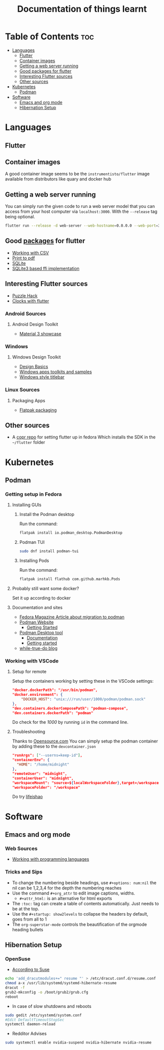 #+title: Documentation of things learnt

* Table of Contents :toc:
- [[#languages][Languages]]
  - [[#flutter][Flutter]]
  - [[#container-images][Container images]]
  - [[#getting-a-web-server-running][Getting a web server running]]
  - [[#good-packages-for-flutter][Good packages for flutter]]
  - [[#interesting-flutter-sources][Interesting Flutter sources]]
  - [[#other-sources][Other sources]]
- [[#kubernetes][Kubernetes]]
  - [[#podman][Podman]]
- [[#software][Software]]
  - [[#emacs-and-org-mode][Emacs and org mode]]
  - [[#hibernation-setup][Hibernation Setup]]

* Languages
** Flutter
** Container images
A good container image seems to be the ~instrumentisto/flutter~ image available from distributors like quary and docker hub
** Getting a web server running
You can simply run the given code to run a web server model that you can access from your host computer via ~localhost:3000~. With the ~--release~ tag being optional.
#+begin_src bash
flutter run --release -d web-server --web-hostname=0.0.0.0 --web-port=3000
#+end_src
** Good [[https:pub.dev/][packages]] for flutter
- [[https:medium.flutterdevs.com/exploring-csv-in-flutter-fafc57b02eb1][Working with CSV]]
- [[https:pub.dev/packages/printing][Print to pdf]]
- [[https:pub.dev/packages/sqflite][SQLite]]
- [[https:pub.dev/packages/sqflite_common_ffi][SQLite3 based ffi implementation]]
** Interesting Flutter sources
- [[https:flutter.dev/events/puzzle-hack][Puzzle Hack]]
- [[youtube:PaPUkxYHDUw][Clocks with flutter]]
*** Android Sources
**** Android Design Toolkit
- [[https:flutter.github.io/samples/web/material_3_demo/#/][Material 3 showcase]]

*** Windows
**** Windows Design Toolkit
- [[https:learn.microsoft.com/en-us/windows/apps/design/basics/][Design Basics]]
- [[https:learn.microsoft.com/en-us/windows/apps/design/downloads/][Windows apps toolkits and samples]]
- [[youtube:bee2AHQpGK4][Windows style titlebar]]

*** Linux Sources
**** Packaging Apps
- [[github:Merrit/flutter_flatpak_example][Flatpak packaging]]
** Other sources
- A [[https:copr.fedorainfracloud.org/coprs/carzacc/flutter/][copr repo]] for setting flutter up in fedora
  Which installs the SDK in the ~~/flutter~ folder

* Kubernetes
** Podman
*** Getting setup in Fedora
**** Installing GUIs
***** Install the Podman desktop
Run the command:
#+begin_src bash
flatpak install io.podman_desktop.PodmanDesktop
#+end_src
***** Podman TUI
#+begin_src bash
sudo dnf install podman-tui
#+end_src
***** Installing Pods
Run the command:
#+begin_src bash
flatpak install flathub com.github.marhkb.Pods
#+end_src
**** Probably still want some docker?
Set it up according to docker
**** Documentation and sites
- [[https:fedoramagazine.org/docker-and-fedora-37-migrating-to-podman/][Fedora Magazine Article about migration to podman]]
- [[https:podman.io][Podman Website]]
  - [[https:podman.io/getting-started/][Getting Started]]
- [[https:podman-desktop.io][Podman Desktop tool]]
  - [[https:podman-desktop.io/docs/intro][Documentation]]
  - [[https:podman-desktop.io/docs/getting-started/getting-started][Getting started]]
- [[https:blog.while-true-do.io/tag/podman][while-true-do blog]]
*** Working with VSCode
**** Setup for remote
Setup the containers working by setting these in the VSCode settings:
#+begin_src json
"docker.dockerPath": "/usr/bin/podman",
"docker.environment": {
    "DOCKER_HOST": "unix:///run/user/1000/podman/podman.sock"
},
"dev.containers.dockerComposePath": "podman-compose",
"dev.containers.dockerPath": "podman"
#+end_src
Do check for the /1000/ by running ~id~ in the command line.

**** Troubleshooting
Thanks to [[https:opensource.com/article/21/7/vs-code-remote-containers-podman][Opensource.com]]
You can simply setup the podman container by adding these to the ~devcontainer.json~
#+begin_src json
  "runArgs": ["--userns=keep-id"],
  "containerEnv": {
    "HOME": "/home/midnight"
  },
  "remoteUser": "midnight",
  "containerUser": "midnight",
  "workspaceMount": "source=${localWorkspaceFolder},target=/workspace,type=bind,Z",
  "workspaceFolder": "/workspace"
#+end_src
Do try [[https:blog.lifeishao.com/2021/12/30/replacing-docker-with-podman-for-your-vscode-devcontainers/][lifeishao]]

* Software
** Emacs and org mode
*** Web Sources
+ [[https:orgmode.org/worg/org-contrib/babel/languages/ob-doc-C.html][Working with programming languages]]
*** Tricks and Sips
+ To change the numbering beside headings, use
  ~#+options: num:nil~ the nil can be 1,2,3,4 for the depth the numbering reaches
+ Use the command ~#+org_attr~ to edit image captions, widths.
  + ~#+attr_html:~ is an alternative for html exports
+ The ~:toc:~ tag can create a table of contents automatically. Just needs to be at the top.
+ Use the ~#+startup: show2levels~ to collapse the headers by default, goes from all to 1
+ The ~org-superstar-mode~ controls the beautification of the orgmode heading bullets
** Hibernation Setup
*** OpenSuse
- [[https:suse.com/support/kb/doc/?id=000020287][According to Suse]]
#+begin_src bash
echo 'add_dracutmodules+=" resume "' > /etc/dracut.conf.d/resume.conf
chmod a-x /usr/lib/systemd/systemd-hibernate-resume
dracut -f
grub2-mkconfig -o /boot/grub2/grub.cfg
reboot
#+end_src
- In case of slow shutdowns and reboots
#+begin_src bash
  sudo gedit /etc/systemd/system.conf
  #Edit DefaultTimeoutStopSec
  systemctl daemon-reload
#+end_src
- Redditor Advises
#+begin_src bash
  sudo systemctl enable nvidia-suspend nvidia-hibernate nvidia-resume
#+end_src

